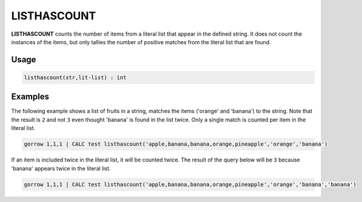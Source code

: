 .. _listhascount:

============
LISTHASCOUNT
============

**LISTHASCOUNT** counts the number of items from a literal list that appear in the defined string. It does not count the instances of the items, but only tallies the number of positive matches from the literal list that are found.


Usage
=====

.. code-block:: gor

	listhascount(str,lit-list) : int

Examples
========

The following example shows a list of fruits in a string, matches the items ('orange' and 'banana') to the string. Note that the result is ``2`` and not ``3`` even thought 'banana' is found in the list twice. Only a single match is counted per item in the literal list.

.. code-block:: gor

   gorrow 1,1,1 | CALC test listhascount('apple,banana,banana,orange,pineapple','orange','banana')

If an item is included twice in the literal list, it will be counted twice. The result of the query below will be ``3`` because 'banana' appears twice in the literal list.

.. code-block:: gor

   gorrow 1,1,1 | CALC test listhascount('apple,banana,banana,orange,pineapple','orange','banana','banana')